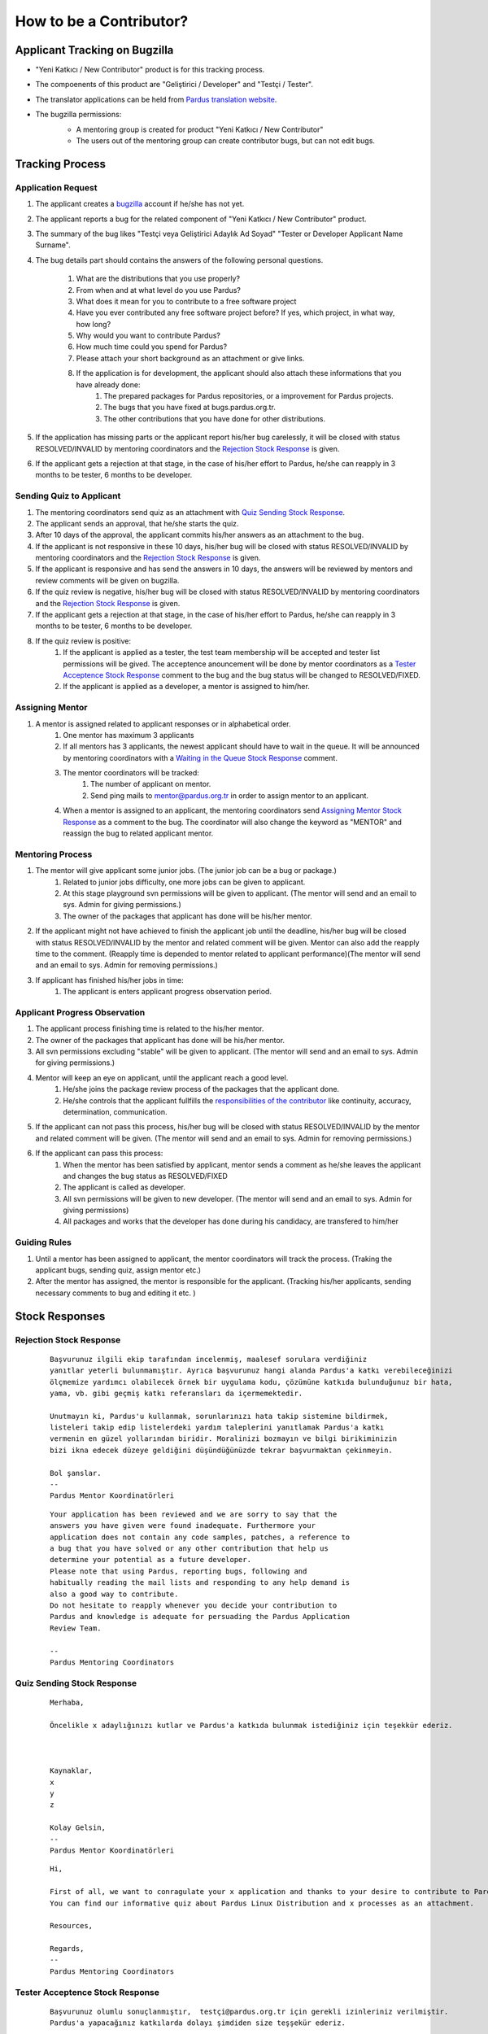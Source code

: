 .. _how-to-be-contributor:

How to be a Contributor?
========================

******************************
Applicant Tracking on Bugzilla
******************************

- "Yeni Katkıcı / New Contributor" product is for this tracking process.
- The compoenents of this product are "Geliştirici / Developer" and "Testçi / Tester".
- The translator applications can be held from `Pardus translation website <http://translate.pardus.org.tr>`_.
- The bugzilla permissions:
    - A mentoring group is created for product "Yeni Katkıcı / New Contributor"
    - The users out of the mentoring group can create contributor bugs, but can not edit bugs.

    ..  image:: images/application_process.png

****************
Tracking Process
****************

Application Request
-------------------
#. The applicant creates a `bugzilla <http://bugs.pardus.org.tr>`_ account if he/she has not yet.
#. The applicant reports a bug for the related component of "Yeni Katkıcı / New Contributor" product.
#. The summary of the bug likes "Testçi veya Geliştirici Adaylık Ad Soyad" "Tester or Developer Applicant Name Surname".
#. The bug details part should contains the answers of the following personal questions.

    #. What are the distributions that you use properly?
    #. From when and at what level do you use Pardus?
    #. What does it mean for you to contribute to a free software project
    #. Have you ever contributed any free software project before? If yes, which project, in what way, how long?
    #. Why would you want to contribute Pardus?
    #. How much time could you spend for Pardus?
    #. Please attach your short background as an attachment or give links.
    #. If the application is for development, the applicant should also attach these informations that you have already done:
        #. The prepared packages for Pardus repositories, or a improvement for Pardus projects.
        #. The bugs that you have fixed at bugs.pardus.org.tr.
        #. The other contributions that you have done for other distributions.

#. If the application has missing parts or the applicant report his/her bug carelessly, it will be closed with status RESOLVED/INVALID by mentoring coordinators and the `Rejection Stock Response`_ is given.
#. If the applicant gets a rejection at that stage, in the case of his/her effort to Pardus, he/she can reapply in 3 months to be tester, 6 months to be developer.

Sending Quiz to Applicant
-------------------------
#. The mentoring coordinators send quiz as an attachment with `Quiz Sending Stock Response`_.
#. The applicant sends an approval, that he/she starts the quiz.
#. After 10 days of the approval, the applicant commits his/her answers as an attachment to the bug.
#. If the applicant is not responsive in these 10 days, his/her bug will be closed with status RESOLVED/INVALID by mentoring coordinators and the `Rejection Stock Response`_ is given.
#. If the applicant is responsive and has send the answers in 10 days, the answers will be reviewed by mentors and review comments will be given on bugzilla.
#. If the quiz review is negative, his/her bug will be closed with status RESOLVED/INVALID by mentoring coordinators and the `Rejection Stock Response`_ is given.
#. If the applicant gets a rejection at that stage, in the case of his/her effort to Pardus, he/she can reapply in 3 months to be tester, 6 months to be developer.
#. If the quiz review is positive:
    #. If the applicant is applied as a tester, the test team membership will be accepted and tester list permissions will be gived. The acceptence anouncement will be done by mentor coordinators as a `Tester Acceptence Stock Response`_ comment to the bug and the bug status will be changed to RESOLVED/FIXED. 
    #. If the applicant is applied as a developer, a mentor is assigned to him/her.


Assigning Mentor
----------------
#. A mentor is assigned related to applicant responses or in alphabetical order.
    #. One mentor has maximum 3 applicants
    #. If all mentors has 3 applicants, the newest applicant should have to wait in the queue. It will be announced by mentoring coordinators with a `Waiting in the Queue Stock Response`_ comment.
    #. The mentor coordinators will be tracked:
        #. The number of applicant on mentor.
        #. Send ping mails to mentor@pardus.org.tr in order to assign mentor to an applicant.
    #. When a mentor is assigned to an applicant, the mentoring coordinators send `Assigning Mentor Stock Response`_ as a comment to the bug. The coordinator will also change the keyword as "MENTOR" and reassign the bug to related applicant mentor.

Mentoring Process
-----------------
#. The mentor will give applicant some junior jobs. (The junior job can be a bug or package.)
    #. Related to junior jobs difficulty, one more jobs can be given to applicant.
    #. At this stage playground svn permissions will be given to applicant. (The mentor will send and an email to sys. Admin for giving permissions.)
    #. The owner of the packages that applicant has done will be his/her mentor.
#. If the applicant might not have achieved to finish the applicant job until the deadline, his/her bug will be closed with status RESOLVED/INVALID by the mentor and related comment will be given. Mentor can also add the reapply time to the comment. (Reapply time is depended to mentor related to applicant performance)(The mentor will send and an email to sys. Admin for removing permissions.)
#. If applicant has finished his/her jobs in time:
    #. The applicant is enters applicant progress observation period.

Applicant Progress Observation
------------------------------
#. The applicant process finishing time is related to the his/her mentor.
#. The owner of the packages that applicant has done will be his/her mentor.
#. All svn permissions excluding "stable" will be given to applicant. (The mentor will send and an email to sys. Admin for giving permissions.)
#. Mentor will keep an eye on applicant, until the applicant reach a good level.
    #. He/she joins the package review process of the packages that the applicant done.
    #. He/she controls that the applicant fullfills the `responsibilities of the contributor <http://developer.pardus.org.tr/newcontributor/index.html#responsibilities-of-a-contributor>`_ like continuity, accuracy, determination, communication.
#. If the applicant can not pass this process, his/her bug will be closed with status RESOLVED/INVALID by the mentor and related comment will be given. (The mentor will send and an email to sys. Admin for removing permissions.)
#. If the applicant can pass this process:
    #. When the mentor has been satisfied by applicant, mentor sends a comment as he/she leaves the applicant and changes the bug status as RESOLVED/FIXED
    #. The applicant is called as developer.
    #. All svn permissions will be given to new developer. (The mentor will send and an email to sys. Admin for giving permissions)
    #. All packages and works that the developer has done during his candidacy, are transfered to him/her

Guiding Rules
-------------
#. Until a mentor has been assigned to applicant, the mentor coordinators will track the process. (Traking the applicant bugs, sending quiz, assign mentor etc.)
#. After the mentor has assigned, the mentor is responsible for the applicant. (Tracking his/her applicants, sending necessary comments to bug and editing it etc. )

***************
Stock Responses
***************

Rejection Stock Response
------------------------
    ::

        Başvurunuz ilgili ekip tarafından incelenmiş, maalesef sorulara verdiğiniz
        yanıtlar yeterli bulunmamıştır. Ayrıca başvurunuz hangi alanda Pardus'a katkı verebileceğinizi
        ölçmemize yardımcı olabilecek örnek bir uygulama kodu, çözümüne katkıda bulunduğunuz bir hata,
        yama, vb. gibi geçmiş katkı referansları da içermemektedir.

        Unutmayın ki, Pardus'u kullanmak, sorunlarınızı hata takip sistemine bildirmek,
        listeleri takip edip listelerdeki yardım taleplerini yanıtlamak Pardus'a katkı
        vermenin en güzel yollarından biridir. Moralinizi bozmayın ve bilgi birikiminizin
        bizi ikna edecek düzeye geldiğini düşündüğünüzde tekrar başvurmaktan çekinmeyin.

        Bol şanslar.
        --
        Pardus Mentor Koordinatörleri

    ::

        Your application has been reviewed and we are sorry to say that the
        answers you have given were found inadequate. Furthermore your
        application does not contain any code samples, patches, a reference to
        a bug that you have solved or any other contribution that help us
        determine your potential as a future developer.
        Please note that using Pardus, reporting bugs, following and
        habitually reading the mail lists and responding to any help demand is
        also a good way to contribute.
        Do not hesitate to reapply whenever you decide your contribution to
        Pardus and knowledge is adequate for persuading the Pardus Application
        Review Team.

        --
        Pardus Mentoring Coordinators

Quiz Sending Stock Response
---------------------------
    ::

       Merhaba,

       Öncelikle x adaylığınızı kutlar ve Pardus'a katkıda bulunmak istediğiniz için teşekkür ederiz.



       Kaynaklar,
       x
       y
       z

       Kolay Gelsin,
       --
       Pardus Mentor Koordinatörleri


    ::

       Hi,

       First of all, we want to conragulate your x application and thanks to your desire to contribute to Pardus.
       You can find our informative quiz about Pardus Linux Distribution and x processes as an attachment.

       Resources,

       Regards,
       -- 
       Pardus Mentoring Coordinators

Tester Acceptence Stock Response
--------------------------------

    ::

        Başvurunuz olumlu sonuçlanmıştır,  testçi@pardus.org.tr için gerekli izinleriniz verilmiştir.
        Pardus'a yapacağınız katkılarda dolayı şimdiden size teşşekür ederiz.
        --
        Pardus Mentor Koordinatörleri
    ::

        Your application is favorable, the permissions about testçi@pardus.org.tr has been given. 
        Thank you in advance for their generous contributions to make for Pardus.
        --
        Pardus Mentoring Coordinators

Waiting in the Queue Stock Response
-----------------------------------
    ::

        Şu anda tüm mentor'larımızın slotları doludur, slot'ları uygun olan mentor'lar oluştuğunda
        size geri dönüş yapılacaktır. Bu süre içerisinde Pardus'a yaptığınız katkılara devam edebilir 
        ve kendinizi bu yönde daha fazla geliştirebilir ve mentor sürecinizi kısaltabilirsiniz.

        İyi günler,
        --
        Pardus Mentor Koordinatörleri

    ::

        ll slots of our mentors are occupied, when the slots are available we will back to your application.
        uring this period, you can continue to contribute to Pardus, and may shorten your mentoring process.
        -
        Pardus Mentor Koordinatörleri

Assigning Mentor Stock Response
-------------------------------

    ::

        Göndermiş olduğunuz cevaplar doğrultusunda size x kişisi mentor olarak atanmıştır.

        SVN hesabı açabilmemiz için, aşağıda bulunan bağlantı doğrultusunda elde ettiğiniz çıktıyı bize göndermeniz gerekmektedir [1].
        Bu çıktıyı gönderdiğinizde http://svn.pardus.org.tr/uludag/trunk/playground/ ve http://svn.pardus.org.tr/pardus/playground/
        dizinlerine yazma izinleri verilecektir. Bu aşamadan sonra size mentorunuz tarafından küçük görevler verilecektir.

        Bu aşamada yapacağınız çalışmalar için şimdiden kolaylıklar dileriz.

        [1] http://developer.pardus.org.tr/newcontributor/creating-svn-account.html
        --
        Pardus Mentor Koordinatörleri
    ::

        Related to your responses, x is assigned you as a mentor. 

        In order to creating an svn account, you have to send the output that is mentioned below link [1].
        When you send this output, the write permissions for http://svn.pardus.org.tr/uludag/trunk/playground/
        and http://svn.pardus.org.tr/pardus/playground/ directories will be given. During this period, your mentor will give you junior jobs.

        Regards,

        [1] http://developer.pardus.org.tr/newcontributor/creating-svn-account.html

        -- 
        Pardus Mentoring Coordinators
